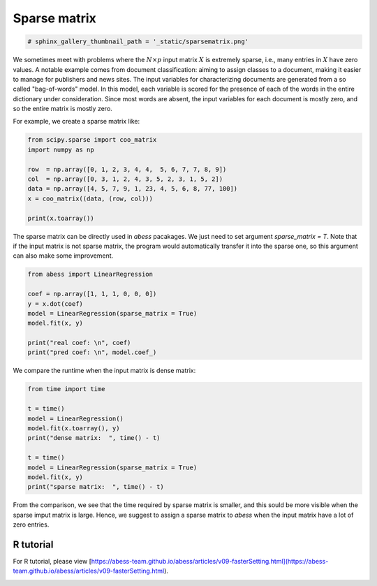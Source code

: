 
.. DO NOT EDIT.
.. THIS FILE WAS AUTOMATICALLY GENERATED BY SPHINX-GALLERY.
.. TO MAKE CHANGES, EDIT THE SOURCE PYTHON FILE:
.. "auto_gallery\4comimprove\plot_Sparse_matrix.py"
.. LINE NUMBERS ARE GIVEN BELOW.

.. only:: html

    .. note::
        :class: sphx-glr-download-link-note

        Click :ref:`here <sphx_glr_download_auto_gallery_4comimprove_plot_Sparse_matrix.py>`
        to download the full example code

.. rst-class:: sphx-glr-example-title

.. _sphx_glr_auto_gallery_4comimprove_plot_Sparse_matrix.py:


Sparse matrix
==============

.. GENERATED FROM PYTHON SOURCE LINES 5-6

.. code-block:: default

    # sphinx_gallery_thumbnail_path = '_static/sparsematrix.png'







.. GENERATED FROM PYTHON SOURCE LINES 7-12

We sometimes meet with problems where the :math:`N×p` input matrix :math:`X` is extremely sparse, i.e., 
many entries in :math:`X` have zero values. A notable example comes from document classification: aiming to assign classes to a document, making it easier to manage for publishers and news sites. The input variables for characterizing documents are generated from a so called "bag-of-words" model. In this model, each variable is scored for the presence of each of the words in the entire dictionary under consideration. Since most words are absent, the input variables for each document is mostly zero, and so the entire matrix is mostly zero. 

For example, we create a sparse matrix like:


.. GENERATED FROM PYTHON SOURCE LINES 12-22

.. code-block:: default

    from scipy.sparse import coo_matrix
    import numpy as np

    row  = np.array([0, 1, 2, 3, 4, 4,  5, 6, 7, 7, 8, 9])
    col  = np.array([0, 3, 1, 2, 4, 3, 5, 2, 3, 1, 5, 2])
    data = np.array([4, 5, 7, 9, 1, 23, 4, 5, 6, 8, 77, 100])
    x = coo_matrix((data, (row, col)))

    print(x.toarray())





.. rst-class:: sphx-glr-script-out

 Out:

 .. code-block:: none

    [[  4   0   0   0   0   0]
     [  0   0   0   5   0   0]
     [  0   7   0   0   0   0]
     [  0   0   9   0   0   0]
     [  0   0   0  23   1   0]
     [  0   0   0   0   0   4]
     [  0   0   5   0   0   0]
     [  0   8   0   6   0   0]
     [  0   0   0   0   0  77]
     [  0   0 100   0   0   0]]




.. GENERATED FROM PYTHON SOURCE LINES 23-24

The sparse matrix can be directly used in `abess` pacakages. We just need to set argument `sparse_matrix = T`. Note that if the input matrix is not sparse matrix, the program would automatically transfer it into the sparse one, so this argument can also make some improvement.

.. GENERATED FROM PYTHON SOURCE LINES 24-36

.. code-block:: default



    from abess import LinearRegression

    coef = np.array([1, 1, 1, 0, 0, 0])
    y = x.dot(coef)
    model = LinearRegression(sparse_matrix = True)
    model.fit(x, y)

    print("real coef: \n", coef)
    print("pred coef: \n", model.coef_)





.. rst-class:: sphx-glr-script-out

 Out:

 .. code-block:: none

    real coef: 
     [1 1 1 0 0 0]
    pred coef: 
     [1. 1. 1. 0. 0. 0.]




.. GENERATED FROM PYTHON SOURCE LINES 37-38

We compare the runtime when the input matrix is dense matrix:

.. GENERATED FROM PYTHON SOURCE LINES 38-52

.. code-block:: default



    from time import time

    t = time()
    model = LinearRegression()
    model.fit(x.toarray(), y)
    print("dense matrix:  ", time() - t)

    t = time()
    model = LinearRegression(sparse_matrix = True)
    model.fit(x, y)
    print("sparse matrix:  ", time() - t)





.. rst-class:: sphx-glr-script-out

 Out:

 .. code-block:: none

    dense matrix:   0.0009965896606445312
    sparse matrix:   0.0




.. GENERATED FROM PYTHON SOURCE LINES 53-59

From the comparison, we see that the time required by sparse matrix is smaller, and this sould be more visible when the sparse imput matrix is large. Hence, we suggest to assign a sparse matrix to `abess` when the input matrix have a lot of zero entries.

R tutorial
-------------

For R tutorial, please view [https://abess-team.github.io/abess/articles/v09-fasterSetting.html](https://abess-team.github.io/abess/articles/v09-fasterSetting.html).


.. rst-class:: sphx-glr-timing

   **Total running time of the script:** ( 0 minutes  0.005 seconds)


.. _sphx_glr_download_auto_gallery_4comimprove_plot_Sparse_matrix.py:


.. only :: html

 .. container:: sphx-glr-footer
    :class: sphx-glr-footer-example



  .. container:: sphx-glr-download sphx-glr-download-python

     :download:`Download Python source code: plot_Sparse_matrix.py <plot_Sparse_matrix.py>`



  .. container:: sphx-glr-download sphx-glr-download-jupyter

     :download:`Download Jupyter notebook: plot_Sparse_matrix.ipynb <plot_Sparse_matrix.ipynb>`


.. only:: html

 .. rst-class:: sphx-glr-signature

    `Gallery generated by Sphinx-Gallery <https://sphinx-gallery.github.io>`_
